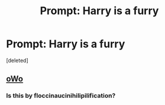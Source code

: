 #+TITLE: Prompt: Harry is a furry

* Prompt: Harry is a furry
:PROPERTIES:
:Score: 0
:DateUnix: 1532511674.0
:DateShort: 2018-Jul-25
:FlairText: Prompt
:END:
[deleted]


** [[http://imgur.com/XDDqKxx.png][oWo]]
:PROPERTIES:
:Author: Microuwave
:Score: 2
:DateUnix: 1532512731.0
:DateShort: 2018-Jul-25
:END:

*** Is this by floccinaucinihilipilification?
:PROPERTIES:
:Author: inthebeam
:Score: 1
:DateUnix: 1532512923.0
:DateShort: 2018-Jul-25
:END:
